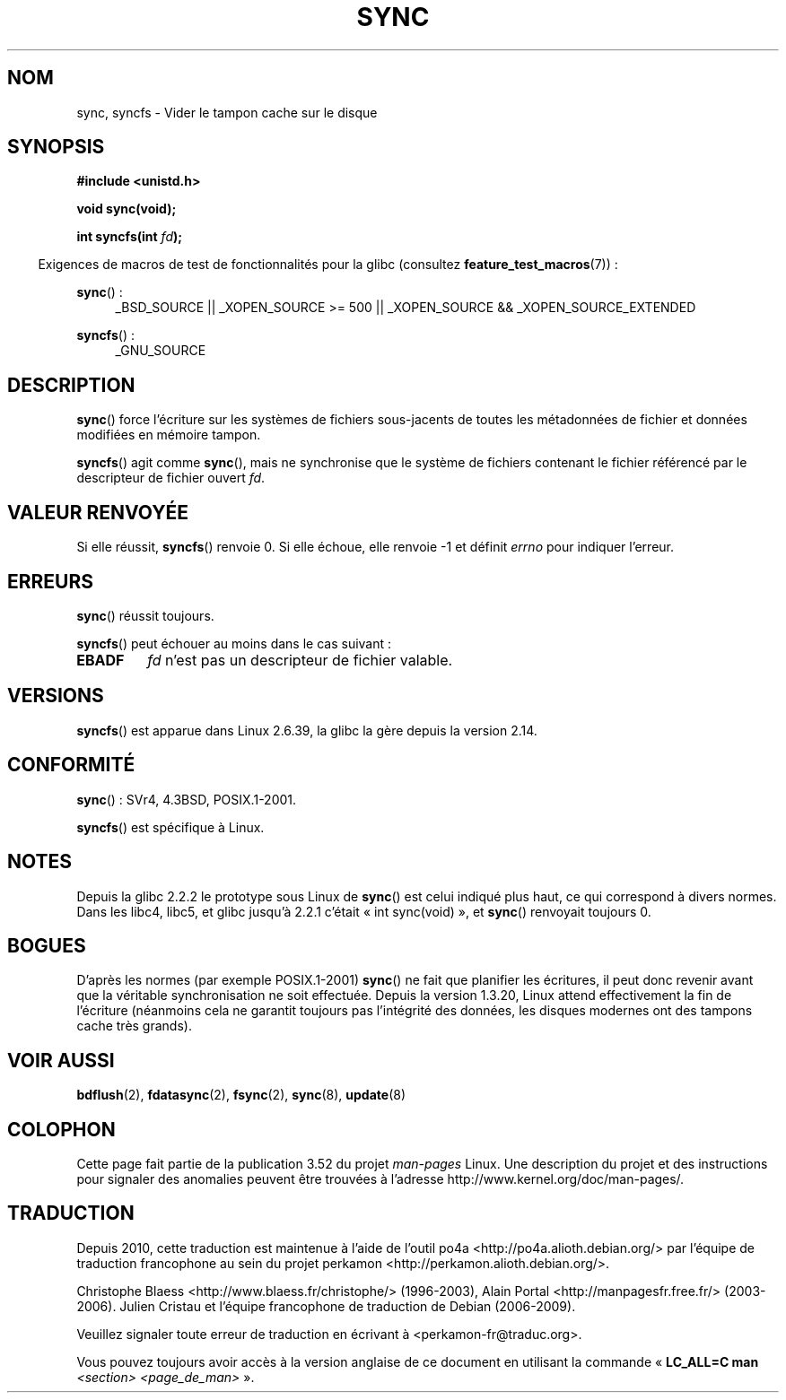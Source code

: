 .\" Copyright (c) 1992 Drew Eckhardt (drew@cs.colorado.edu), March 28, 1992
.\" and Copyright (c) 2011 Michael Kerrisk <mtk.manpages@gmail.com>
.\"
.\" %%%LICENSE_START(VERBATIM)
.\" Permission is granted to make and distribute verbatim copies of this
.\" manual provided the copyright notice and this permission notice are
.\" preserved on all copies.
.\"
.\" Permission is granted to copy and distribute modified versions of this
.\" manual under the conditions for verbatim copying, provided that the
.\" entire resulting derived work is distributed under the terms of a
.\" permission notice identical to this one.
.\"
.\" Since the Linux kernel and libraries are constantly changing, this
.\" manual page may be incorrect or out-of-date.  The author(s) assume no
.\" responsibility for errors or omissions, or for damages resulting from
.\" the use of the information contained herein.  The author(s) may not
.\" have taken the same level of care in the production of this manual,
.\" which is licensed free of charge, as they might when working
.\" professionally.
.\"
.\" Formatted or processed versions of this manual, if unaccompanied by
.\" the source, must acknowledge the copyright and authors of this work.
.\" %%%LICENSE_END
.\"
.\" Modified by Michael Haardt <michael@moria.de>
.\" Modified Sat Jul 24 12:02:47 1993 by Rik Faith <faith@cs.unc.edu>
.\" Modified 15 Apr 1995 by Michael Chastain <mec@shell.portal.com>:
.\"   Added reference to `bdflush(2)'.
.\" Modified 960414 by Andries Brouwer <aeb@cwi.nl>:
.\"   Added the fact that since 1.3.20 sync actually waits.
.\" Modified Tue Oct 22 22:27:07 1996 by Eric S. Raymond <esr@thyrsus.com>
.\" Modified 2001-10-10 by aeb, following Michael Kerrisk.
.\" 2011-09-07, mtk, Added syncfs() documentation,
.\"
.\"*******************************************************************
.\"
.\" This file was generated with po4a. Translate the source file.
.\"
.\"*******************************************************************
.TH SYNC 2 "4 mai 2012" Linux "Manuel du programmeur Linux"
.SH NOM
sync, syncfs \- Vider le tampon cache sur le disque
.SH SYNOPSIS
\fB#include <unistd.h>\fP
.sp
\fBvoid sync(void);\fP
.sp
\fBint syncfs(int \fP\fIfd\fP\fB);\fP
.sp
.in -4n
Exigences de macros de test de fonctionnalités pour la glibc (consultez
\fBfeature_test_macros\fP(7))\ :
.in
.sp
\fBsync\fP()\ :
.ad l
.RS 4
_BSD_SOURCE || _XOPEN_SOURCE\ >=\ 500 || _XOPEN_SOURCE\ &&\ _XOPEN_SOURCE_EXTENDED
.RE
.ad
.sp
\fBsyncfs\fP()\ :
.ad l
.RS 4
_GNU_SOURCE
.RE
.ad
.SH DESCRIPTION
\fBsync\fP() force l'écriture sur les systèmes de fichiers sous\-jacents de
toutes les métadonnées de fichier et données modifiées en mémoire tampon.

\fBsyncfs\fP() agit comme \fBsync\fP(), mais ne synchronise que le système de
fichiers contenant le fichier référencé par le descripteur de fichier ouvert
\fIfd\fP.
.SH "VALEUR RENVOYÉE"
Si elle réussit, \fBsyncfs\fP() renvoie 0. Si elle échoue, elle renvoie \-1 et
définit \fIerrno\fP pour indiquer l'erreur.
.SH ERREURS
\fBsync\fP() réussit toujours.

\fBsyncfs\fP() peut échouer au moins dans le cas suivant\ :
.TP 
\fBEBADF\fP
\fIfd\fP n'est pas un descripteur de fichier valable.
.SH VERSIONS
\fBsyncfs\fP() est apparue dans Linux\ 2.6.39, la glibc la gère depuis la
version\ 2.14.
.SH CONFORMITÉ
\fBsync\fP()\ : SVr4, 4.3BSD, POSIX.1\-2001.

\fBsyncfs\fP() est spécifique à Linux.
.SH NOTES
Depuis la glibc\ 2.2.2 le prototype sous Linux de \fBsync\fP() est celui indiqué
plus haut, ce qui correspond à divers normes. Dans les libc4, libc5, et
glibc jusqu'à 2.2.1 c'était «\ int sync(void)\ », et \fBsync\fP() renvoyait
toujours 0.
.SH BOGUES
D'après les normes (par exemple POSIX.1\-2001) \fBsync\fP() ne fait que
planifier les écritures, il peut donc revenir avant que la véritable
synchronisation ne soit effectuée. Depuis la version\ 1.3.20, Linux attend
effectivement la fin de l'écriture (néanmoins cela ne garantit toujours pas
l'intégrité des données, les disques modernes ont des tampons cache très
grands).
.SH "VOIR AUSSI"
\fBbdflush\fP(2), \fBfdatasync\fP(2), \fBfsync\fP(2), \fBsync\fP(8), \fBupdate\fP(8)
.SH COLOPHON
Cette page fait partie de la publication 3.52 du projet \fIman\-pages\fP
Linux. Une description du projet et des instructions pour signaler des
anomalies peuvent être trouvées à l'adresse
\%http://www.kernel.org/doc/man\-pages/.
.SH TRADUCTION
Depuis 2010, cette traduction est maintenue à l'aide de l'outil
po4a <http://po4a.alioth.debian.org/> par l'équipe de
traduction francophone au sein du projet perkamon
<http://perkamon.alioth.debian.org/>.
.PP
Christophe Blaess <http://www.blaess.fr/christophe/> (1996-2003),
Alain Portal <http://manpagesfr.free.fr/> (2003-2006).
Julien Cristau et l'équipe francophone de traduction de Debian\ (2006-2009).
.PP
Veuillez signaler toute erreur de traduction en écrivant à
<perkamon\-fr@traduc.org>.
.PP
Vous pouvez toujours avoir accès à la version anglaise de ce document en
utilisant la commande
«\ \fBLC_ALL=C\ man\fR \fI<section>\fR\ \fI<page_de_man>\fR\ ».
